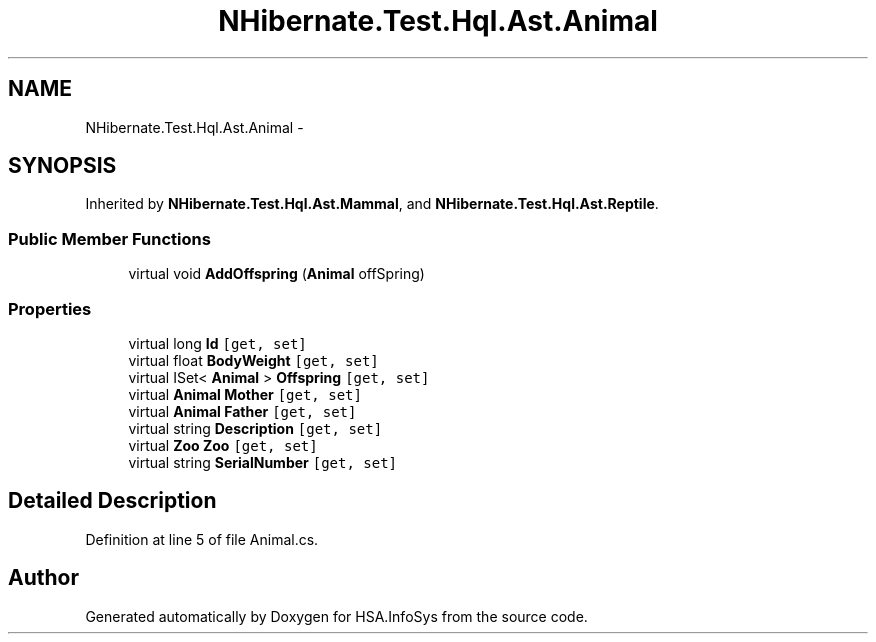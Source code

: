 .TH "NHibernate.Test.Hql.Ast.Animal" 3 "Fri Jul 5 2013" "Version 1.0" "HSA.InfoSys" \" -*- nroff -*-
.ad l
.nh
.SH NAME
NHibernate.Test.Hql.Ast.Animal \- 
.SH SYNOPSIS
.br
.PP
.PP
Inherited by \fBNHibernate\&.Test\&.Hql\&.Ast\&.Mammal\fP, and \fBNHibernate\&.Test\&.Hql\&.Ast\&.Reptile\fP\&.
.SS "Public Member Functions"

.in +1c
.ti -1c
.RI "virtual void \fBAddOffspring\fP (\fBAnimal\fP offSpring)"
.br
.in -1c
.SS "Properties"

.in +1c
.ti -1c
.RI "virtual long \fBId\fP\fC [get, set]\fP"
.br
.ti -1c
.RI "virtual float \fBBodyWeight\fP\fC [get, set]\fP"
.br
.ti -1c
.RI "virtual ISet< \fBAnimal\fP > \fBOffspring\fP\fC [get, set]\fP"
.br
.ti -1c
.RI "virtual \fBAnimal\fP \fBMother\fP\fC [get, set]\fP"
.br
.ti -1c
.RI "virtual \fBAnimal\fP \fBFather\fP\fC [get, set]\fP"
.br
.ti -1c
.RI "virtual string \fBDescription\fP\fC [get, set]\fP"
.br
.ti -1c
.RI "virtual \fBZoo\fP \fBZoo\fP\fC [get, set]\fP"
.br
.ti -1c
.RI "virtual string \fBSerialNumber\fP\fC [get, set]\fP"
.br
.in -1c
.SH "Detailed Description"
.PP 
Definition at line 5 of file Animal\&.cs\&.

.SH "Author"
.PP 
Generated automatically by Doxygen for HSA\&.InfoSys from the source code\&.
